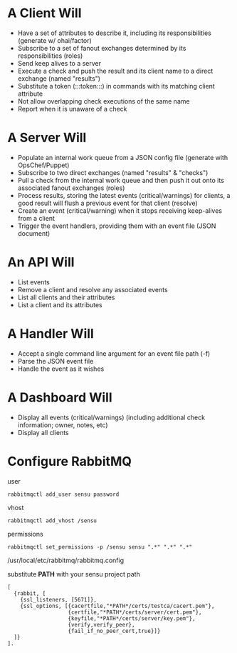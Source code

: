 * A Client Will
- Have a set of attributes to describe it, including its responsibilities (generate w/ ohai/factor)
- Subscribe to a set of fanout exchanges determined by its responsibilities (roles)
- Send keep alives to a server
- Execute a check and push the result and its client name to a direct exchange (named "results")
- Substitute a token (:::token:::) in commands with its matching client attribute
- Not allow overlapping check executions of the same name
- Report when it is unaware of a check

* A Server Will
- Populate an internal work queue from a JSON config file (generate with OpsChef/Puppet)
- Subscribe to two direct exchanges (named "results" & "checks")
- Pull a check from the internal work queue and then push it out onto its associated fanout exchanges (roles)
- Process results, storing the latest events (critical/warnings) for clients, a good result will flush a previous event for that client (resolve)
- Create an event (critical/warning) when it stops receiving keep-alives from a client
- Trigger the event handlers, providing them with an event file (JSON document)

* An API Will
- List events
- Remove a client and resolve any associated events
- List all clients and their attributes
- List a client and its attributes

* A Handler Will
- Accept a single command line argument for an event file path (-f)
- Parse the JSON event file
- Handle the event as it wishes

* A Dashboard Will
- Display all events (critical/warnings) (including additional check information; owner, notes, etc)
- Display all clients

* Configure RabbitMQ
  user

  : rabbitmqctl add_user sensu password

  vhost

  : rabbitmqctl add_vhost /sensu

  permissions

  : rabbitmqctl set_permissions -p /sensu sensu ".*" ".*" ".*"

  /usr/local/etc/rabbitmq/rabbitmq.config

  substitute **PATH** with your sensu project path

  : [
  :   {rabbit, [
  :     {ssl_listeners, [5671]},
  :     {ssl_options, [{cacertfile,"*PATH*/certs/testca/cacert.pem"},
  :                    {certfile,"*PATH*/certs/server/cert.pem"},
  :                    {keyfile,"*PATH*/certs/server/key.pem"},
  :                    {verify,verify_peer},
  :                    {fail_if_no_peer_cert,true}]}
  :   ]}
  : ].

